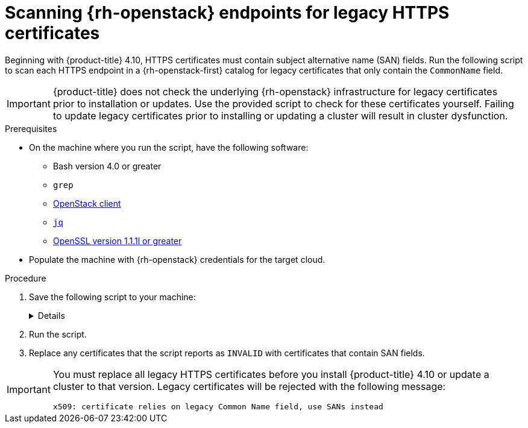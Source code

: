 // This is included in the following assemblies:
//
// * installing/installing_openstack/preparing-to-install-on-openstack.adoc

:_mod-docs-content-type: PROCEDURE
[id="security-osp-validating-certificates_{context}"]
= Scanning {rh-openstack} endpoints for legacy HTTPS certificates

Beginning with {product-title} 4.10, HTTPS certificates must contain subject alternative name (SAN) fields. Run the following script to scan each HTTPS endpoint in a {rh-openstack-first} catalog for legacy certificates that only contain the `CommonName` field.

[IMPORTANT]
{product-title} does not check the underlying {rh-openstack} infrastructure for legacy certificates prior to installation or updates. Use the provided script to check for these certificates yourself. Failing to update legacy certificates prior to installing or updating a cluster will result in cluster dysfunction.

.Prerequisites

* On the machine where you run the script, have the following software:
** Bash version 4.0 or greater
** `grep`
** link:https://access.redhat.com/documentation/en-us/red_hat_openstack_platform/16.2/html/command_line_interface_reference/the_openstack_client[OpenStack client]
** link:https://stedolan.github.io/jq/[`jq`]
** link:https://www.openssl.org/[OpenSSL version 1.1.1l or greater]
* Populate the machine with {rh-openstack} credentials for the target cloud.


.Procedure

. Save the following script to your machine:
+
[%collapsible]
====
[source,bash]
----
#!/usr/bin/env bash

set -Eeuo pipefail

declare catalog san
catalog="$(mktemp)"
san="$(mktemp)"
readonly catalog san

declare invalid=0

openstack catalog list --format json --column Name --column Endpoints \
	| jq -r '.[] | .Name as $name | .Endpoints[] | select(.interface=="public") | [$name, .interface, .url] | join(" ")' \
	| sort \
	> "$catalog"

while read -r name interface url; do
	# Ignore HTTP
	if [[ ${url#"http://"} != "$url" ]]; then
		continue
	fi

	# Remove the schema from the URL
	noschema=${url#"https://"}

	# If the schema was not HTTPS, error
	if [[ "$noschema" == "$url" ]]; then
		echo "ERROR (unknown schema): $name $interface $url"
		exit 2
	fi

	# Remove the path and only keep host and port
	noschema="${noschema%%/*}"
	host="${noschema%%:*}"
	port="${noschema##*:}"

	# Add the port if was implicit
	if [[ "$port" == "$host" ]]; then
		port='443'
	fi

	# Get the SAN fields
	openssl s_client -showcerts -servername "$host" -connect "$host:$port" </dev/null 2>/dev/null \
		| openssl x509 -noout -ext subjectAltName \
		> "$san"

	# openssl returns the empty string if no SAN is found.
	# If a SAN is found, openssl is expected to return something like:
	#
	#    X509v3 Subject Alternative Name:
	#        DNS:standalone, DNS:osp1, IP Address:192.168.2.1, IP Address:10.254.1.2
	if [[ "$(grep -c "Subject Alternative Name" "$san" || true)" -gt 0 ]]; then
		echo "PASS: $name $interface $url"
	else
		invalid=$((invalid+1))
		echo "INVALID: $name $interface $url"
	fi
done < "$catalog"

# clean up temporary files
rm "$catalog" "$san"

if [[ $invalid -gt 0 ]]; then
	echo "${invalid} legacy certificates were detected. Update your certificates to include a SAN field."
	exit 1
else
	echo "All HTTPS certificates for this cloud are valid."
fi
----
====

. Run the script.

. Replace any certificates that the script reports as `INVALID` with certificates that contain SAN fields.

[IMPORTANT]
====
You must replace all legacy HTTPS certificates before you install {product-title} 4.10 or update a cluster to that version. Legacy certificates will be rejected with the following message:

[source,txt]
----
x509: certificate relies on legacy Common Name field, use SANs instead
----
====